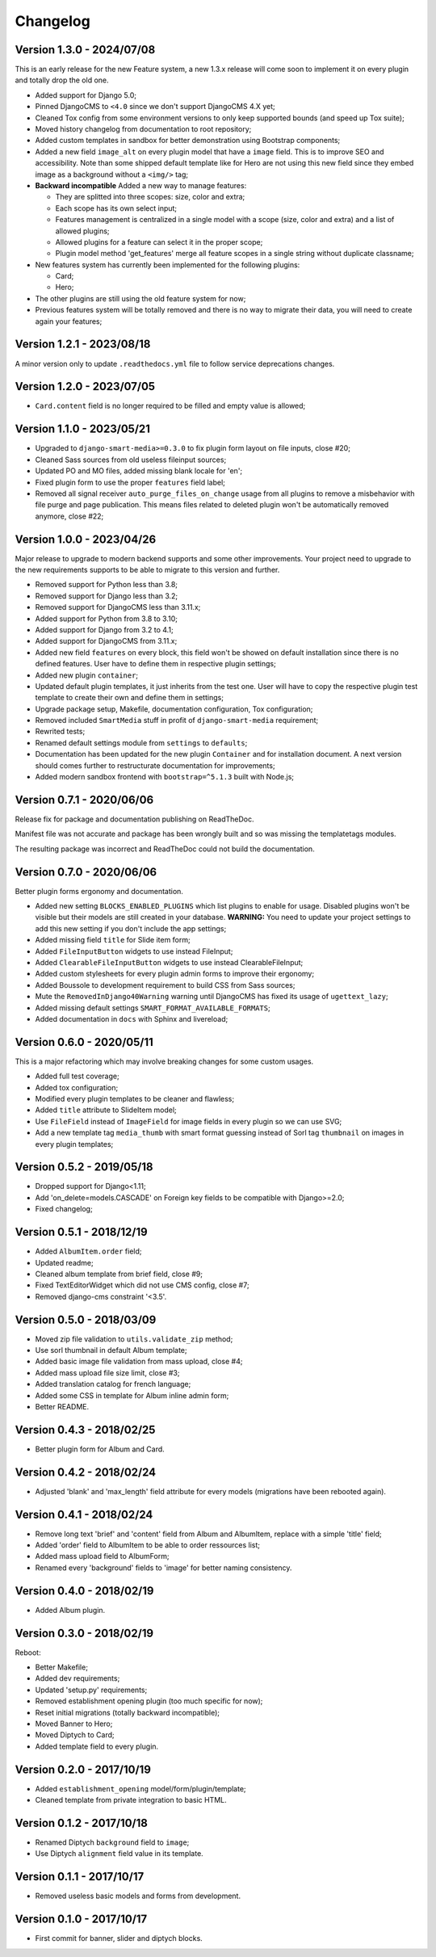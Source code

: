 
=========
Changelog
=========

Version 1.3.0 - 2024/07/08
--------------------------

This is an early release for the new Feature system, a new 1.3.x release will come soon
to implement it on every plugin and totally drop the old one.

* Added support for Django 5.0;
* Pinned DjangoCMS to ``<4.0`` since we don't support DjangoCMS 4.X yet;
* Cleaned Tox config from some environment versions to only keep supported bounds (and
  speed up Tox suite);
* Moved history changelog from documentation to root repository;
* Added custom templates in sandbox for better demonstration using Bootstrap components;
* Added a new field ``image_alt`` on every plugin model that have a ``image`` field.
  This is to improve SEO and accessibility. Note than some shipped default template
  like for Hero are not using this new field since they embed image as a background
  without a ``<img/>`` tag;
* **Backward incompatible** Added a new way to manage features:

  * They are splitted into three scopes: size, color and extra;
  * Each scope has its own select input;
  * Features management is centralized in a single model with a scope (size, color and
    extra) and a list of allowed plugins;
  * Allowed plugins for a feature can select it in the proper scope;
  * Plugin model method 'get_features' merge all feature scopes in a single string
    without duplicate classname;

* New features system has currently been implemented for the following plugins:

  * Card;
  * Hero;

* The other plugins are still using the old feature system for now;
* Previous features system will be totally removed and there is no way to migrate
  their data, you will need to create again your features;


Version 1.2.1 - 2023/08/18
--------------------------

A minor version only to update ``.readthedocs.yml`` file to follow service deprecations
changes.


Version 1.2.0 - 2023/07/05
--------------------------

* ``Card.content`` field is no longer required to be filled and empty value is allowed;


Version 1.1.0 - 2023/05/21
--------------------------

* Upgraded to ``django-smart-media>=0.3.0`` to fix plugin form layout on file inputs,
  close #20;
* Cleaned Sass sources from old useless fileinput sources;
* Updated PO and MO files, added missing blank locale for 'en';
* Fixed plugin form to use the proper ``features`` field label;
* Removed all signal receiver ``auto_purge_files_on_change`` usage from all plugins to
  remove a misbehavior with file purge and page publication. This means files related
  to deleted plugin won't be automatically removed anymore, close #22;


Version 1.0.0 - 2023/04/26
--------------------------

Major release to upgrade to modern backend supports and some other improvements.
Your project need to upgrade to the new requirements supports to be able to migrate to
this version and further.

* Removed support for Python less than 3.8;
* Removed support for Django less than 3.2;
* Removed support for DjangoCMS less than 3.11.x;
* Added support for Python from 3.8 to 3.10;
* Added support for Django from 3.2 to 4.1;
* Added support for DjangoCMS from 3.11.x;
* Added new field ``features`` on every block, this field won't be showed on default
  installation since there is no defined features. User have to define them in
  respective plugin settings;
* Added new plugin ``container``;
* Updated default plugin templates, it just inherits from the test one. User will have
  to copy the respective plugin test template to create their own and define them in
  settings;
* Upgrade package setup, Makefile, documentation configuration, Tox configuration;
* Removed included ``SmartMedia`` stuff in profit of ``django-smart-media``
  requirement;
* Rewrited tests;
* Renamed default settings module from ``settings`` to ``defaults``;
* Documentation has been updated for the new plugin ``Container`` and for installation
  document. A next version should comes further to restructurate documentation for
  improvements;
* Added modern sandbox frontend with ``bootstrap=^5.1.3`` built with Node.js;


Version 0.7.1 - 2020/06/06
--------------------------

Release fix for package and documentation publishing on ReadTheDoc.

Manifest file was not accurate and package has been wrongly built
and so was missing the templatetags modules.

The resulting package was incorrect and ReadTheDoc could not build the
documentation.

Version 0.7.0 - 2020/06/06
--------------------------

Better plugin forms ergonomy and documentation.

* Added new setting ``BLOCKS_ENABLED_PLUGINS`` which list plugins to enable
  for usage. Disabled plugins won't be visible but their models are still
  created in your database. **WARNING:** You need to update your project
  settings to add this new setting if you don't include the app settings;
* Added missing field ``title`` for Slide item form;
* Added ``FileInputButton`` widgets to use instead FileInput;
* Added ``ClearableFileInputButton`` widgets to use instead ClearableFileInput;
* Added custom stylesheets for every plugin admin forms to improve their ergonomy;
* Added Boussole to development requirement to build CSS from Sass sources;
* Mute the ``RemovedInDjango40Warning`` warning until DjangoCMS has fixed its
  usage of ``ugettext_lazy``;
* Added missing default settings ``SMART_FORMAT_AVAILABLE_FORMATS``;
* Added documentation in ``docs`` with Sphinx and livereload;

Version 0.6.0 - 2020/05/11
--------------------------

This is a major refactoring which may involve breaking changes for some custom
usages.

* Added full test coverage;
* Added tox configuration;
* Modified every plugin templates to be cleaner and flawless;
* Added ``title`` attribute to SlideItem model;
* Use ``FileField`` instead of ``ImageField`` for image fields in every plugin
  so we can use SVG;
* Add a new template tag ``media_thumb`` with smart format guessing instead of
  Sorl tag ``thumbnail`` on images in every plugin templates;

Version 0.5.2 - 2019/05/18
--------------------------

* Dropped support for Django<1.11;
* Add 'on_delete=models.CASCADE' on Foreign key fields to be compatible with
  Django>=2.0;
* Fixed changelog;

Version 0.5.1 - 2018/12/19
--------------------------

* Added ``AlbumItem.order`` field;
* Updated readme;
* Cleaned album template from brief field, close #9;
* Fixed TextEditorWidget which did not use CMS config, close #7;
* Removed django-cms constraint '<3.5'.

Version 0.5.0 - 2018/03/09
--------------------------

* Moved zip file validation to ``utils.validate_zip`` method;
* Use sorl thumbnail in default Album template;
* Added basic image file validation from mass upload, close #4;
* Added mass upload file size limit, close #3;
* Added translation catalog for french language;
* Added some CSS in template for Album inline admin form;
* Better README.

Version 0.4.3 - 2018/02/25
--------------------------

* Better plugin form for Album and Card.

Version 0.4.2 - 2018/02/24
--------------------------

* Adjusted 'blank' and 'max_length' field attribute for every models
  (migrations have been rebooted again).

Version 0.4.1 - 2018/02/24
--------------------------

* Remove long text 'brief' and 'content' field from Album and AlbumItem,
  replace with a simple 'title' field;
* Added 'order' field to AlbumItem to be able to order ressources list;
* Added mass upload field to AlbumForm;
* Renamed every 'background' fields to 'image' for better naming consistency.

Version 0.4.0 - 2018/02/19
--------------------------

* Added Album plugin.

Version 0.3.0 - 2018/02/19
--------------------------

Reboot:

* Better Makefile;
* Added dev requirements;
* Updated 'setup.py' requirements;
* Removed establishment opening plugin (too much specific for now);
* Reset initial migrations (totally backward incompatible);
* Moved Banner to Hero;
* Moved Diptych to Card;
* Added template field to every plugin.

Version 0.2.0 - 2017/10/19
--------------------------

* Added ``establishment_opening`` model/form/plugin/template;
* Cleaned template from private integration to basic HTML.

Version 0.1.2 - 2017/10/18
--------------------------

* Renamed Diptych ``background`` field to ``image``;
* Use Diptych ``alignment`` field value in its template.

Version 0.1.1 - 2017/10/17
--------------------------

* Removed useless basic models and forms from development.

Version 0.1.0 - 2017/10/17
--------------------------

* First commit for banner, slider and diptych blocks.
